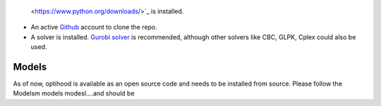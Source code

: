  <https://www.python.org/downloads/>`_ is installed.
- An active `Github <https://github.com/>`_ account to clone the repo.
- A solver is installed. `Gurobi solver <https://www.gurobi.com/resource/parallelism-linear-mixed-integer-programming/>`_ is recommended, although other solvers like CBC, GLPK, Cplex could also be used.

Models
------------

As of now, optihood is available as an open source code and needs to be installed from source. Please follow the
Modelsm models modesl....and should be